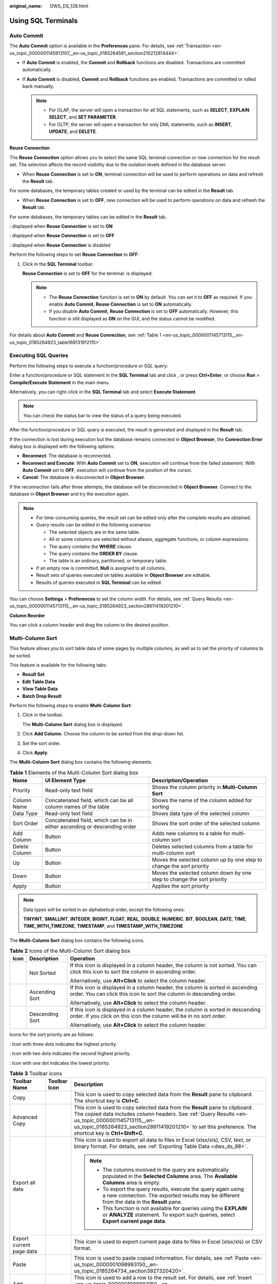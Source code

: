 :original_name: DWS_DS_128.html

.. _DWS_DS_128:

Using SQL Terminals
===================

Auto Commit
-----------

The **Auto Commit** option is available in the **Preferences** pane. For details, see :ref:`Transaction <en-us_topic_0000001145913107__en-us_topic_0185264581_section210212814444>`.

-  If **Auto Commit** is enabled, the **Commit** and **Rollback** functions are disabled. Transactions are committed automatically.
-  If **Auto Commit** is disabled, **Commit** and **Rollback** functions are enabled. Transactions are committed or rolled back manually.

   .. note::

      -  For OLAP, the server will open a transaction for all SQL statements, such as **SELECT**, **EXPLAIN SELECT**, and **SET PARAMETER**.
      -  For OLTP, the server will open a transaction for only DML statements, such as **INSERT**, **UPDATE**, and **DELETE**.

**Reuse Connection**

The **Reuse Connection** option allows you to select the same SQL terminal connection or new connection for the result set. The selection affects the record visibility due to the isolation levels defined in the database server.

-  When **Reuse Connection** is set to **ON**, terminal connection will be used to perform operations on data and refresh the **Result** tab.

For some databases, the temporary tables created or used by the terminal can be edited in the **Result** tab.

-  When **Reuse Connection** is set to **OFF**, new connection will be used to perform operations on data and refresh the **Result** tab.

For some databases, the temporary tables can be edited in the **Result** tab.

|image1|: displayed when **Reuse Connection** is set to **ON**

|image2|: displayed when **Reuse Connection** is set to **OFF**

|image3|: displayed when **Reuse Connection** is disabled

Perform the following steps to set **Reuse Connection** to **OFF**:

#. Click |image4| in the **SQL Terminal** toolbar.

   **Reuse Connection** is set to **OFF** for the terminal. |image5| is displayed.

   .. note::

      -  The **Reuse Connection** function is set to **ON** by default. You can set it to **OFF** as required. If you enable **Auto Commit**, **Reuse Connection** is set to **ON** automatically.
      -  If you disable **Auto Commit**, **Reuse Connection** is set to **OFF** automatically. However, this function is still displayed as **ON** on the GUI, and the status cannot be modified.

For details about **Auto Commit** and **Reuse Connection**, see :ref:`Table 1 <en-us_topic_0000001145713115__en-us_topic_0185264923_table169131912115>`.

.. _en-us_topic_0000001145833051__en-us_topic_0185264856_section16147111413113:

Executing SQL Queries
---------------------

Perform the following steps to execute a function/procedure or SQL query:

Enter a function/procedure or SQL statement in the **SQL Terminal** tab and click |image6|, or press **Ctrl+Enter**, or choose **Run** > **Compile/Execute Statement** in the main menu.

Alternatively, you can right-click in the **SQL Terminal** tab and select **Execute Statement**.

.. note::

   You can check the status bar to view the status of a query being executed.

After the function/procedure or SQL query is executed, the result is generated and displayed in the **Result** tab.

If the connection is lost during execution but the database remains connected in **Object Browser**, the **Connection Error** dialog box is displayed with the following options:

-  **Reconnect**: The database is reconnected.
-  **Reconnect and Execute**: With **Auto Commit** set to **ON**, execution will continue from the failed statement. With **Auto Commit** set to **OFF**, execution will continue from the position of the cursor.
-  **Cancel**: The database is disconnected in **Object Browser**.

If the reconnection fails after three attempts, the database will be disconnected in **Object Browser**. Connect to the database in **Object Browser** and try the execution again.

.. note::

   -  For time-consuming queries, the result set can be edited only after the complete results are obtained.
   -  Query results can be edited in the following scenarios:

      -  The selected objects are in the same table.
      -  All or some columns are selected without aliases, aggregate functions, or column expressions.
      -  The query contains the **WHERE** clause.
      -  The query contains the **ORDER BY** clause.
      -  The table is an ordinary, partitioned, or temporary table.

   -  If an empty row is committed, **Null** is assigned to all columns.
   -  Result sets of queries executed on tables available in **Object Browser** are editable.
   -  Results of queries executed in **SQL Terminal** can be edited.

You can choose **Settings** > **Preferences** to set the column width. For details, see :ref:`Query Results <en-us_topic_0000001145713115__en-us_topic_0185264923_section28611419201210>`.

**Column Reorder**

You can click a column header and drag the column to the desired position.

Multi-Column Sort
-----------------

This feature allows you to sort table data of some pages by multiple columns, as well as to set the priority of columns to be sorted.

This feature is available for the following tabs:

-  **Result Set**
-  **Edit Table Data**
-  **View Table Data**
-  **Batch Drop Result**

Perform the following steps to enable **Multi-Column Sort**:

#. Click |image7| in the toolbar.

   The **Multi-Column Sort** dialog box is displayed.

   |image8|

#. Click **Add Column**. Choose the column to be sorted from the drop-down list.

   |image9|

#. Set the sort order.

#. Click **Apply**.

The **Multi-Column Sort** dialog box contains the following elements.

.. table:: **Table 1** Elements of the Multi-Column Sort dialog box

   +---------------+--------------------------------------------------------------------------+------------------------------------------------------------------------+
   | Name          | UI Element Type                                                          | Description/Operation                                                  |
   +===============+==========================================================================+========================================================================+
   | Priority      | Read-only text field                                                     | Shows the column priority in **Multi-Column Sort**                     |
   +---------------+--------------------------------------------------------------------------+------------------------------------------------------------------------+
   | Column Name   | Concatenated field, which can be all column names of the table           | Shows the name of the column added for sorting                         |
   +---------------+--------------------------------------------------------------------------+------------------------------------------------------------------------+
   | Data Type     | Read-only text field                                                     | Shows data type of the selected column                                 |
   +---------------+--------------------------------------------------------------------------+------------------------------------------------------------------------+
   | Sort Order    | Concatenated field, which can be in either ascending or descending order | Shows the sort order of the selected column                            |
   +---------------+--------------------------------------------------------------------------+------------------------------------------------------------------------+
   | Add Column    | Button                                                                   | Adds new columns to a table for multi-column sort                      |
   +---------------+--------------------------------------------------------------------------+------------------------------------------------------------------------+
   | Delete Column | Button                                                                   | Deletes selected columns from a table for multi-column sort            |
   +---------------+--------------------------------------------------------------------------+------------------------------------------------------------------------+
   | Up            | Button                                                                   | Moves the selected column up by one step to change the sort priority   |
   +---------------+--------------------------------------------------------------------------+------------------------------------------------------------------------+
   | Down          | Button                                                                   | Moves the selected column down by one step to change the sort priority |
   +---------------+--------------------------------------------------------------------------+------------------------------------------------------------------------+
   | Apply         | Button                                                                   | Applies the sort priority                                              |
   +---------------+--------------------------------------------------------------------------+------------------------------------------------------------------------+

.. note::

   Data types will be sorted in an alphabetical order, except the following ones:

   **TINYINT**, **SMALLINT**, **INTEGER**, **BIGINT**, **FLOAT**, **REAL**, **DOUBLE**, **NUMERIC**, **BIT**, **BOOLEAN**, **DATE**, **TIME**, **TIME_WITH_TIMEZONE**, **TIMESTAMP**, and **TIMESTAMP_WITH_TIMEZONE**

The **Multi-Column Sort** dialog box contains the following icons.

.. table:: **Table 2** Icons of the Multi-Column Sort dialog box

   +-----------------------+-----------------------+--------------------------------------------------------------------------------------------------------------------------------------------------------+
   | Icon                  | Description           | Operation                                                                                                                                              |
   +=======================+=======================+========================================================================================================================================================+
   | |image10|             | Not Sorted            | If this icon is displayed in a column header, the column is not sorted. You can click this icon to sort the column in ascending order.                 |
   |                       |                       |                                                                                                                                                        |
   |                       |                       | Alternatively, use **Alt+Click** to select the column header.                                                                                          |
   +-----------------------+-----------------------+--------------------------------------------------------------------------------------------------------------------------------------------------------+
   | |image11|             | Ascending Sort        | If this icon is displayed in a column header, the column is sorted in ascending order. You can click this icon to sort the column in descending order. |
   |                       |                       |                                                                                                                                                        |
   |                       |                       | Alternatively, use **Alt+Click** to select the column header.                                                                                          |
   +-----------------------+-----------------------+--------------------------------------------------------------------------------------------------------------------------------------------------------+
   | |image12|             | Descending Sort       | If this icon is displayed in a column header, the column is sorted in descending order. If you click on this icon the column will be in no sort order. |
   |                       |                       |                                                                                                                                                        |
   |                       |                       | Alternatively, use **Alt+Click** to select the column header.                                                                                          |
   +-----------------------+-----------------------+--------------------------------------------------------------------------------------------------------------------------------------------------------+

Icons for the sort priority are as follows:

|image13|: Icon with three dots indicates the highest priority.

|image14|: Icon with two dots indicates the second highest priority.

|image15|: Icon with one dot indicates the lowest priority.

.. table:: **Table 3** Toolbar icons

   +----------------------------+-----------------------+-------------------------------------------------------------------------------------------------------------------------------------------------------------------------------------------------------------------------------------------------------------------------------------------------------------------------------------------------------------------------------------------------------------------------------------------+
   | Toolbar Name               | Toolbar Icon          | Description                                                                                                                                                                                                                                                                                                                                                                                                                               |
   +============================+=======================+===========================================================================================================================================================================================================================================================================================================================================================================================================================================+
   | Copy                       | |image16|             | This icon is used to copy selected data from the **Result** pane to clipboard. The shortcut key is **Ctrl+C**.                                                                                                                                                                                                                                                                                                                            |
   +----------------------------+-----------------------+-------------------------------------------------------------------------------------------------------------------------------------------------------------------------------------------------------------------------------------------------------------------------------------------------------------------------------------------------------------------------------------------------------------------------------------------+
   | Advanced Copy              | |image17|             | This icon is used to copy selected data from the **Result** pane to clipboard. The copied data includes column headers. See :ref:`Query Results <en-us_topic_0000001145713115__en-us_topic_0185264923_section28611419201210>` to set this preference. The shortcut key is **Ctrl+Shift+C**.                                                                                                                                               |
   +----------------------------+-----------------------+-------------------------------------------------------------------------------------------------------------------------------------------------------------------------------------------------------------------------------------------------------------------------------------------------------------------------------------------------------------------------------------------------------------------------------------------+
   | Export all data            | |image18|             | This icon is used to export all data to files in Excel (xlsx/xls), CSV, text, or binary format. For details, see :ref:`Exporting Table Data <dws_ds_98>`.                                                                                                                                                                                                                                                                                 |
   |                            |                       |                                                                                                                                                                                                                                                                                                                                                                                                                                           |
   |                            |                       | .. note::                                                                                                                                                                                                                                                                                                                                                                                                                                 |
   |                            |                       |                                                                                                                                                                                                                                                                                                                                                                                                                                           |
   |                            |                       |    -  The columns involved in the query are automatically populated in the **Selected Columns** area. The **Available Columns** area is empty.                                                                                                                                                                                                                                                                                            |
   |                            |                       |    -  To export the query results, execute the query again using a new connection. The exported results may be different from the data in the **Result** pane.                                                                                                                                                                                                                                                                            |
   |                            |                       |    -  This function is not available for queries using the **EXPLAIN** or **ANALYZE** statement. To export such queries, select **Export current page data**.                                                                                                                                                                                                                                                                             |
   +----------------------------+-----------------------+-------------------------------------------------------------------------------------------------------------------------------------------------------------------------------------------------------------------------------------------------------------------------------------------------------------------------------------------------------------------------------------------------------------------------------------------+
   | Export current page data   | |image19|             | This icon is used to export current page data to files in Excel (xlsx/xls) or CSV format.                                                                                                                                                                                                                                                                                                                                                 |
   +----------------------------+-----------------------+-------------------------------------------------------------------------------------------------------------------------------------------------------------------------------------------------------------------------------------------------------------------------------------------------------------------------------------------------------------------------------------------------------------------------------------------+
   | Paste                      | |image20|             | This icon is used to paste copied information. For details, see :ref:`Paste <en-us_topic_0000001098993150__en-us_topic_0185264734_section3927320420>`.                                                                                                                                                                                                                                                                                    |
   +----------------------------+-----------------------+-------------------------------------------------------------------------------------------------------------------------------------------------------------------------------------------------------------------------------------------------------------------------------------------------------------------------------------------------------------------------------------------------------------------------------------------+
   | Add                        | |image21|             | This icon is used to add a row to the result set. For details, see :ref:`Insert <en-us_topic_0000001098993150__en-us_topic_0185264734_section5333590620118>`.                                                                                                                                                                                                                                                                             |
   +----------------------------+-----------------------+-------------------------------------------------------------------------------------------------------------------------------------------------------------------------------------------------------------------------------------------------------------------------------------------------------------------------------------------------------------------------------------------------------------------------------------------+
   | Delete                     | |image22|             | This icon is used to delete a row from the result set. For details, see :ref:`Delete <en-us_topic_0000001098993150__en-us_topic_0185264734_section2976164920345>`.                                                                                                                                                                                                                                                                        |
   +----------------------------+-----------------------+-------------------------------------------------------------------------------------------------------------------------------------------------------------------------------------------------------------------------------------------------------------------------------------------------------------------------------------------------------------------------------------------------------------------------------------------+
   | Save                       | |image23|             | This icon is used to save the changes made in the result set. For details, see :ref:`Editing Table Data <dws_ds_102>`.                                                                                                                                                                                                                                                                                                                    |
   +----------------------------+-----------------------+-------------------------------------------------------------------------------------------------------------------------------------------------------------------------------------------------------------------------------------------------------------------------------------------------------------------------------------------------------------------------------------------------------------------------------------------+
   | Rollback                   | |image24|             | This icon is used to roll back the changes made in the result set. For details, see :ref:`Editing Table Data <dws_ds_102>`.                                                                                                                                                                                                                                                                                                               |
   +----------------------------+-----------------------+-------------------------------------------------------------------------------------------------------------------------------------------------------------------------------------------------------------------------------------------------------------------------------------------------------------------------------------------------------------------------------------------------------------------------------------------+
   | Refresh                    | |image25|             | This icon is used to refresh information in the result set. If multiple result sets are open for the same table, changes made in one result set will take effect in other result sets after refresh. If the table is edited, the result sets will be updated after refresh.                                                                                                                                                               |
   +----------------------------+-----------------------+-------------------------------------------------------------------------------------------------------------------------------------------------------------------------------------------------------------------------------------------------------------------------------------------------------------------------------------------------------------------------------------------------------------------------------------------+
   | Clear Unique Key selection | |image26|             | This icon is used to clear the previously selected unique key. For details, see :ref:`Editing Table Data <dws_ds_102>`.                                                                                                                                                                                                                                                                                                                   |
   +----------------------------+-----------------------+-------------------------------------------------------------------------------------------------------------------------------------------------------------------------------------------------------------------------------------------------------------------------------------------------------------------------------------------------------------------------------------------------------------------------------------------+
   | Show/Hide Query bar        | |image27|             | This icon is used to display or hide the query executed for a specified result set. This is a toggle button.                                                                                                                                                                                                                                                                                                                              |
   +----------------------------+-----------------------+-------------------------------------------------------------------------------------------------------------------------------------------------------------------------------------------------------------------------------------------------------------------------------------------------------------------------------------------------------------------------------------------------------------------------------------------+
   | Show/Hide Search bar       | |image28|             | This icon is used to display or hide the **Search** field. This is a toggle button.                                                                                                                                                                                                                                                                                                                                                       |
   +----------------------------+-----------------------+-------------------------------------------------------------------------------------------------------------------------------------------------------------------------------------------------------------------------------------------------------------------------------------------------------------------------------------------------------------------------------------------------------------------------------------------+
   | Encoding                   | |image29|             | Whether you can configure this field depends on the settings in **Preferences** > **Result Management** > **Query Results** > **Result Data Encoding**. In this drop-down list, you can select the appropriate encoding to view the data accurately. The value defaults to UTF-8. For details about the encoding preference, see :ref:`Result Data Encoding <en-us_topic_0000001145713115__en-us_topic_0185264923_section7921102619295>`. |
   |                            |                       |                                                                                                                                                                                                                                                                                                                                                                                                                                           |
   |                            |                       | .. note::                                                                                                                                                                                                                                                                                                                                                                                                                                 |
   |                            |                       |                                                                                                                                                                                                                                                                                                                                                                                                                                           |
   |                            |                       |    Data editing operations, except data insertion, are restricted after the default encoding is modified.                                                                                                                                                                                                                                                                                                                                 |
   +----------------------------+-----------------------+-------------------------------------------------------------------------------------------------------------------------------------------------------------------------------------------------------------------------------------------------------------------------------------------------------------------------------------------------------------------------------------------------------------------------------------------+
   | Multi Sort                 | |image30|             | This icon is used to display the **Multi Sort** dialog box.                                                                                                                                                                                                                                                                                                                                                                               |
   +----------------------------+-----------------------+-------------------------------------------------------------------------------------------------------------------------------------------------------------------------------------------------------------------------------------------------------------------------------------------------------------------------------------------------------------------------------------------------------------------------------------------+
   | Clear Sort                 | |image31|             | This icon is used to reset all sorted columns.                                                                                                                                                                                                                                                                                                                                                                                            |
   +----------------------------+-----------------------+-------------------------------------------------------------------------------------------------------------------------------------------------------------------------------------------------------------------------------------------------------------------------------------------------------------------------------------------------------------------------------------------------------------------------------------------+

Icons in the **Search** field are as follows:

+-------------------+-----------+--------------------------------------------------------------------------------------------------------------+
| Icon Name         | Icon      | Description                                                                                                  |
+===================+===========+==============================================================================================================+
| Search            | |image34| | This icon is used to search for result sets according to the criteria defined. The text is case-insensitive. |
+-------------------+-----------+--------------------------------------------------------------------------------------------------------------+
| Clear Search Text | |image35| | This icon is used to clear the text entered in the **Search** field.                                         |
+-------------------+-----------+--------------------------------------------------------------------------------------------------------------+

Right-click options in the **Result** pane are as follows:

+-------------------------+------------------------------------------------------------+
| Option                  | Description                                                |
+=========================+============================================================+
| Close                   | Closes only the active **Result** pane                     |
+-------------------------+------------------------------------------------------------+
| Close Others            | Closes all other **Result** panes except the active one    |
+-------------------------+------------------------------------------------------------+
| Close Tabs to the Right | Closes all **Result** panes to the right of the active one |
+-------------------------+------------------------------------------------------------+
| Close All               | Closes all **Result** panes including the active one       |
+-------------------------+------------------------------------------------------------+
| Detach                  | Opens only the active **Result** pane                      |
+-------------------------+------------------------------------------------------------+

Status information displayed in the **Result** pane is as follows:

-  **Query Submit Time**: indicates time when a query is submitted
-  The number of rows obtained and the execution time are displayed, as well as the default number of rows. If there are additional rows to be obtained, the icon is displayed with the word **more**. You can scroll to the bottom of the table to obtain and display all rows.

   .. important::

      When you are viewing table data, Data Studio automatically adjusts the column width for better display. You can adjust the column width as required. If the text length exceeds the column width and you adjust the column width, Data Studio may fail to respond.

.. note::

   -  A new **Result** pane is opened each time a query is executed. To view the results in the new pane, select the pane.
   -  Set the **focusOnFirstResult** parameter to **false** to automatically locate the newly opened **Result** pane. For details, see :ref:`Installing and Configuring Data Studio <dws_ds_16>`.
   -  Selected rows, columns, and cells can be copied from the result set.
   -  All data can be exported even after the connection is removed.
   -  If the text of a column contains spaces, word wrapping is applied to fit the column width. Word wrapping is not applied to columns without space.
   -  To copy part of a cell, select the desired part and press **Ctrl+C** or click |image36|.
   -  The column size depends on the column with the longest text.
   -  You can save preferences to define:

      -  Number of records to be obtained

      -  Column width

      -  Copying options from a result set

         For details, see :ref:`Query Results <en-us_topic_0000001145713115__en-us_topic_0185264923_section28611419201210>`.

   -  If the lock icon is displayed in any column of the **Result Set** tab, parameters cannot be edited.

.. _en-us_topic_0000001145833051__en-us_topic_0185264856_section7637071471:

Backing up Unsaved Queries/Functions/Procedures
-----------------------------------------------

Data Studio backs up unsaved data in **SQL Terminal** and **PL/SQL Viewer** periodically based on the time interval defined in the **Preferences** pane. Data is encrypted and saved based on the **Preference** settings. See :ref:`Query/Function/Procedure Backup <en-us_topic_0000001099153186__en-us_topic_0185264709_section1980415371926>` to enable or disable the backup function, set time interval of data saving, and encrypt the saved data.

Unsaved changes in **SQL Terminal** and **PL/SQL Viewer** are backed up and saved in the **DataStudio\\UserData\\**\ *Username*\ **\\Autosave** folder. If these backup files have been saved before Data Studio is shut down unexpectedly, these files will be available upon the next login.

If unsaved data exists in **SQL Terminal** and **PL/SQL Viewer** during graceful exit, Data Studio will not be closed until the backup is complete.

Locating Errors
---------------

When an error occurs during the execution of queries/functions/procedures, an error locating message will be displayed.

**Yes**: Click **Yes** to proceed with the execution.

**No**: Click **No** to stop the execution.

You can select **Do not display other errors that occur during the execution** to hide the error messages and proceed with the current SQL query.

The line number and position of an error message is displayed in the **Messages** pane. In **SQL Terminal** or **PL/SQL Viewer**, the corresponding line is marked with |image37| and a red underline at the position of the error. You can hover over |image38| to display the error message. For details about why the line number does not match with the error detail, see :ref:`FAQs <dws_ds_155>`.

.. note::

   If a query/function/procedure is modified during execution, the error locator may not display the correct line number and the position of the error.

Searching in the PL/SQL Viewer or SQL Terminal Pane
---------------------------------------------------

Perform the following steps to search in the **PL/SQL Viewer** or **SQL Terminal** pane:

Press **F3** to search for the next line or **Shift+F3** to search for the previous line. You can use these shortcut keys after pressing **Ctrl+F** to search for text and key words. **Ctrl+F**, **F3**, and **Shift+F3** will be available only when you search for keywords in the current instance.

#. Choose **Edit** > **Find and Replace** from the main menu.

   Alternatively press **Ctrl+F**.

   The **Find and Replace** dialog box is displayed.

#. Enter the text to be searched for in the **Find what** field, and click the **Find Next** button.

   The desired text is highlighted.

   You can press **F3** for forward search or **Shift+F3** for backward search.

   .. note::

      When reaching the last line in a SQL query or PL/SQL statement, select **Wrap around** to proceed with the search.

Locating a Specific Line in the PL/SQL Viewer or SQL Terminal Pane
------------------------------------------------------------------

Perform the following steps to locate a specific line in the **PL/SQL Viewer** or **SQL Terminal** pane:

Perform the following steps to go to a line in **PL/SQL Viewer** or **SQL Terminal**:

#. Choose **Edit** > **Go To Line** from the main menu or press **Ctrl+G**.

   The **Go To Line** dialog box is displayed, allowing you to skip to a specific line in **SQL Terminal**.

#. Enter the desired line number in the **Enter the line number** field, and click **OK**.

   The cursor moves to the beginning of the line entered in the **Go to Line** dialog box.

   .. note::

      You cannot enter the following characters in this field:

      -  Non-numeric character
      -  Special characters
      -  Line numbers that do not exist in the editor
      -  Number with more than 10 digits

Commenting or Uncommenting
--------------------------

Data Studio allows you to comment or uncomment lines or blocks.

Perform the following steps to comment or uncomment lines in **PL/SQL Viewer** or **SQL Terminal**:

#. Select the lines to comment or uncomment.

#. Choose **Edit** > **Comment/Uncomment Lines** from the main menu to comment or uncomment each selected line.

   Alternatively, press **Ctrl+/** or right-click a line and select **Comment/Uncomment Lines**.

Perform the following steps to comment or uncomment blocks in **PL/SQL Viewer** or **SQL Terminal**:

#. Select the lines or a block to comment or uncomment.

#. Choose **Edit** > **Comment/Uncomment Block** from the main menu to comment or uncomment each selected line or the entire block.

   Alternatively, press **Ctrl+Shift+/** or right-click a line or the entire block and select **Comment/Uncomment Block**.

.. _en-us_topic_0000001145833051__en-us_topic_0185264856_section2611012152811:

Indenting or Un-indenting Lines
-------------------------------

You can indent or un-indent lines according to the indent size defined in **Preferences**.

Perform the following steps to indent lines in **PL/SQL Viewer** or **SQL Terminal**:

#. Select the desired lines.

#. Press **Tab** or click |image39|.

   Move the selected lines according to the indent size defined in **Preferences**. For details about modifying the indent size, see :ref:`Formatter <en-us_topic_0000001145913107__en-us_topic_0185264581_section64411944205615>`.

Perform the following steps to un-indent lines in **PL/SQL Viewer** or **SQL Terminal**:

#. Select the desired lines.

#. Press **Shift+Tab** or click |image40|.

   Move the selected lines according to the indent size defined in **Preferences**. For details about modifying the indent size, see :ref:`Formatter <en-us_topic_0000001145913107__en-us_topic_0185264581_section64411944205615>`.

   .. note::

      Only selected lines that have available tab space will be un-indented. For example, if multiple lines are selected and one of the selected line starts at position 1, pressing **Shift+Tab** will un-indent all lines except the one starting at position 1.

Inserting Spaces
----------------

The **Insert Space** option is used to replace a tab with spaces according to the indent size defined in **Preferences**.

Perform the following steps to replace a tab with spaces in **PL/SQL Viewer** or **SQL Terminal**:

#. Select the desired lines.

#. Press **Tab** or **Shift+Tab**.

   A tab is replaced with spaces according to the indent size defined in **Preferences**. For details about modifying the indent size, see :ref:`Formatter <en-us_topic_0000001145913107__en-us_topic_0185264581_section64411944205615>`.

Executing Multiple Functions/Procedures or Queries
--------------------------------------------------

Perform the following steps to execute multiple functions/procedures:

Insert a forward slash (/) in a new line under the function/procedure in **SQL Terminal**.

Add the new function/procedure in the next line.

|image41|

Perform the following steps to execute multiple SQL queries:

#. Enter multiple SQL queries in **SQL Terminal** as follows:

   |image42|

#. Click |image43| in **SQL Terminal**, or press **Ctrl+Enter**, or choose **Run** > **Compile/Execute Statement** from the main menu.

   .. note::

      -  If no query is selected, only the query in the line where the cursor is placed will be executed.
      -  If the cursor is placed in an empty line, the next available query statement will be executed.
      -  If the cursor is placed in the last empty line, no query will be executed.
      -  If a single query is written in multiples lines and the cursor is placed in any line of the query, the query will be executed. Queries are separated using a semicolon (;).

Perform the following steps to execute a SQL query after executing a function/procedure:

Insert a forward slash (/) in a new line under the function/procedure in **SQL Terminal**. Then add new query or function/procedure statements.

Perform the following steps to execute PL/SQL statements and SQL queries on different connections:

Select the required connection from the **Connection** drop-down list and click |image44| in **SQL Terminal**.

Renaming a SQL Terminal
-----------------------

Perform the following steps to rename a SQL Terminal:

#. Right-click in **SQL Terminal** and select **Rename Terminal**.

   The **Rename Terminal** dialog box is displayed prompting you to enter the new terminal name.

#. Enter the new name and click **OK**.

   .. note::

      -  The terminal name must follow the Windows file naming convention.
      -  The **Rename Terminal** dialog box allows a maximum of 150 characters.
      -  The **Restore** option cannot be used to restore to the default name. You must manually rename a terminal with its default name.
      -  Tool tip of the renamed terminal will display the previous terminal name.

SQL Assistant
-------------

The SQL Assistant tool provides suggestion or reference for the information entered in **SQL Terminal** and **PL/SQL Viewer**. Perform the following steps to open SQL Assistant:

When Data Studio is started, related syntax is displayed in the **SQL Assistant** panel. After you enter a query in **SQL Terminal**, related syntax details are displayed, including precautions, examples, and description of syntax, functions, and parameters. Select the text and right-click to copy the selected text or copy and paste it to **SQL Terminal**.

.. note::

   -  Choose **Settings** > **Preferences** > **Environment** > **Session Setting**. In the **SQL Assistant** area displayed on the right, enable or disable the **SQL Assistant** function permanently. By default, the **SQL Assistant** function is enabled permanently.
   -  After the **SQL Assistant** function is enabled, you can click the **SQL Assistant** icon (|image45|) on the toolbar to open the **SQL Assistant** window. If the **SQL Assistant** icon is gray after the **SQL Assistant** function is enabled, the operation is invalid.

.. _en-us_topic_0000001145833051__en-us_topic_0185264856_section2303144411114:

Using Templates
---------------

The **Templates** option of Data Studio allows you to insert frequently used SQL statements in **SQL Terminal** or **PL/SQL Viewer**. Some frequently used SQL statements have been saved in Data Studio. You can create, edit, or remove a template. For details, see :ref:`Adding/Editing/Removing a Template <en-us_topic_0000001145913107__en-us_topic_0185264581_section116501350276>`.

The following table lists the default templates.

==== ================
Name Description
==== ================
df   delete from
is   insert into
o    order by
s\*  select from
sc   select row count
sf   select from
sl   select
==== ================

Perform the following steps to use the **Templates** option:

#. Enter a template name in **SQL Terminal** or **PL/SQL Viewer**.

#. Press **Ctrl+Alt+Space**.

   A list of existing template information is displayed. For details, see the following tables.

   +-----------------------------------+----------------------------------------------------------------------------------------------------------------------------------------------------------+
   | Exact Match                       | Display                                                                                                                                                  |
   +===================================+==========================================================================================================================================================+
   | On                                | Displays all entries that start with the input text (case-sensitive).                                                                                    |
   |                                   |                                                                                                                                                          |
   |                                   | For example, if **SF** is entered in **SQL Terminal** or **PL/SQL Viewer**, all entries that start with **SF** are displayed.                            |
   +-----------------------------------+----------------------------------------------------------------------------------------------------------------------------------------------------------+
   | Off                               | Displays all entries that start with the input text (case-insensitive).                                                                                  |
   |                                   |                                                                                                                                                          |
   |                                   | For example, if **SF** is entered in **SQL Terminal** or **PL/SQL Viewer**, all entries that start with **SF**, **Sf**, **sF**, or **sf** are displayed. |
   +-----------------------------------+----------------------------------------------------------------------------------------------------------------------------------------------------------+

   +---------------------------------------------------+-------------------------------------------------------------------------------------------------------------------------------------------------------+
   | Text Selection/Cursor Location                    | Display                                                                                                                                               |
   +===================================================+=======================================================================================================================================================+
   | Text is selected and the shortcut key is used.    | Displays entries that match the text between the leftmost character of the selected text and the space or newline character nearest to the character. |
   +---------------------------------------------------+-------------------------------------------------------------------------------------------------------------------------------------------------------+
   | No text is selected and the shortcut key is used. | Displays entries that match the text between the cursor position and the space or newline character nearest to that position.                         |
   +---------------------------------------------------+-------------------------------------------------------------------------------------------------------------------------------------------------------+

   .. note::

      -  If you press **Ctrl+Alt+Space** without entering text in **SQL Terminal** or **PL/SQL Viewer**, all entries in **Templates** will be displayed.
      -  If the text entered in **SQL Terminal** or **PL/SQL Viewer** matches with only one entry, this entry will replace the text entered and the template list will not be displayed.

.. |image1| image:: /_static/images/en-us_image_0000001098993294.png
.. |image2| image:: /_static/images/en-us_image_0000001099153270.png
.. |image3| image:: /_static/images/en-us_image_0000001098673462.png
.. |image4| image:: /_static/images/en-us_image_0000001145833145.png
.. |image5| image:: /_static/images/en-us_image_0000001098673454.png
.. |image6| image:: /_static/images/en-us_image_0000001145513285.png
.. |image7| image:: /_static/images/en-us_image_0000001099153268.png
.. |image8| image:: /_static/images/en-us_image_0000001098833292.png
.. |image9| image:: /_static/images/en-us_image_0000001098993282.png
.. |image10| image:: /_static/images/en-us_image_0000001145913253.png
.. |image11| image:: /_static/images/en-us_image_0000001145713209.png
.. |image12| image:: /_static/images/en-us_image_0000001098993288.png
.. |image13| image:: /_static/images/en-us_image_0000001145713351.png
.. |image14| image:: /_static/images/en-us_image_0000001145913395.png
.. |image15| image:: /_static/images/en-us_image_0000001099153406.png
.. |image16| image:: /_static/images/en-us_image_0000001145713205.jpg
.. |image17| image:: /_static/images/en-us_image_0000001098673456.jpg
.. |image18| image:: /_static/images/en-us_image_0000001099153272.jpg
.. |image19| image:: /_static/images/en-us_image_0000001145913249.jpg
.. |image20| image:: /_static/images/en-us_image_0000001098993290.png
.. |image21| image:: /_static/images/en-us_image_0000001098993292.jpg
.. |image22| image:: /_static/images/en-us_image_0000001099153264.png
.. |image23| image:: /_static/images/en-us_image_0000001145513283.png
.. |image24| image:: /_static/images/en-us_image_0000001145913255.png
.. |image25| image:: /_static/images/en-us_image_0000001145833147.jpg
.. |image26| image:: /_static/images/en-us_image_0000001098833286.png
.. |image27| image:: /_static/images/en-us_image_0000001145913251.png
.. |image28| image:: /_static/images/en-us_image_0000001099153258.png
.. |image29| image:: /_static/images/en-us_image_0000001145513293.png
.. |image30| image:: /_static/images/en-us_image_0000001098833288.png
.. |image31| image:: /_static/images/en-us_image_0000001098993284.png
.. |image32| image:: /_static/images/en-us_image_0000001145913247.png
.. |image33| image:: /_static/images/en-us_image_0000001098833280.png
.. |image34| image:: /_static/images/en-us_image_0000001145913247.png
.. |image35| image:: /_static/images/en-us_image_0000001098833280.png
.. |image36| image:: /_static/images/en-us_image_0000001098673458.jpg
.. |image37| image:: /_static/images/en-us_image_0000001145833267.png
.. |image38| image:: /_static/images/en-us_image_0000001098833290.png
.. |image39| image:: /_static/images/en-us_image_0000001099153266.jpg
.. |image40| image:: /_static/images/en-us_image_0000001145713203.jpg
.. |image41| image:: /_static/images/en-us_image_0000001145713197.jpg
.. |image42| image:: /_static/images/en-us_image_0000001145913245.jpg
.. |image43| image:: /_static/images/en-us_image_0000001145833141.png
.. |image44| image:: /_static/images/en-us_image_0000001145513285.png
.. |image45| image:: /_static/images/en-us_image_0000001145513291.png
